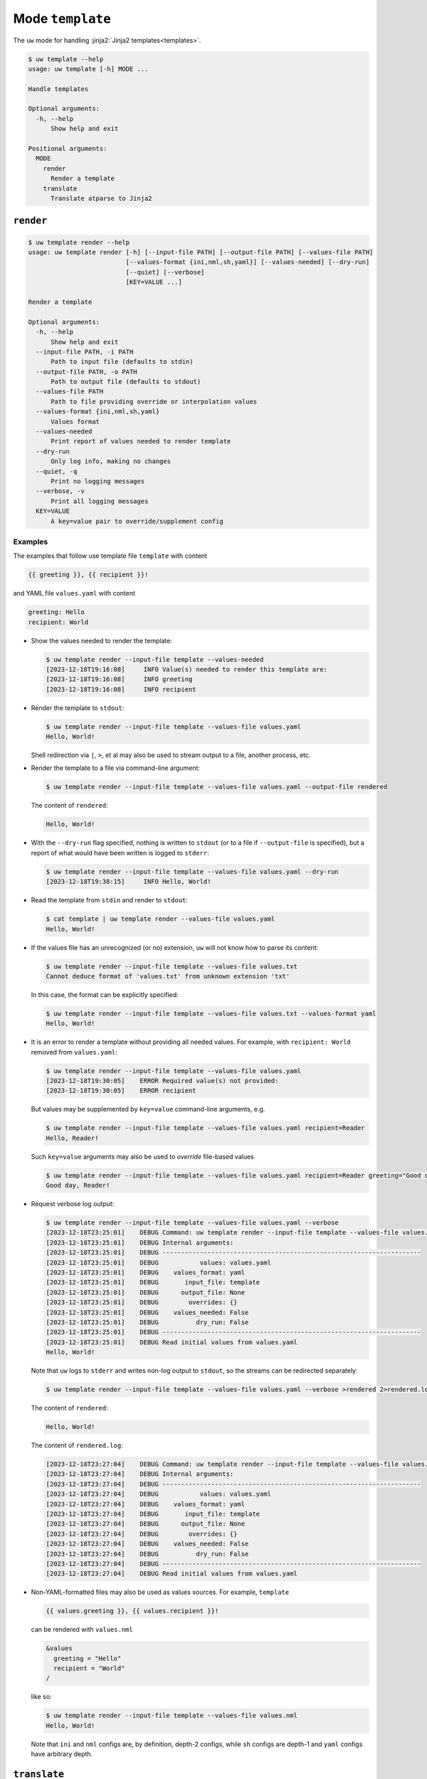 Mode ``template``
=================

The ``uw`` mode for handling :jinja2:`Jinja2 templates<templates>`.

.. code-block:: text

   $ uw template --help
   usage: uw template [-h] MODE ...
 
   Handle templates
 
   Optional arguments:
     -h, --help
         Show help and exit
 
   Positional arguments:
     MODE
       render
         Render a template
       translate
         Translate atparse to Jinja2

.. _cli_template_render_examples:

``render``
----------

.. code-block:: text

  $ uw template render --help
  usage: uw template render [-h] [--input-file PATH] [--output-file PATH] [--values-file PATH]
                            [--values-format {ini,nml,sh,yaml}] [--values-needed] [--dry-run]
                            [--quiet] [--verbose]
                            [KEY=VALUE ...]

  Render a template

  Optional arguments:
    -h, --help
        Show help and exit
    --input-file PATH, -i PATH
        Path to input file (defaults to stdin)
    --output-file PATH, -o PATH
        Path to output file (defaults to stdout)
    --values-file PATH
        Path to file providing override or interpolation values
    --values-format {ini,nml,sh,yaml}
        Values format
    --values-needed
        Print report of values needed to render template
    --dry-run
        Only log info, making no changes
    --quiet, -q
        Print no logging messages
    --verbose, -v
        Print all logging messages
    KEY=VALUE
        A key=value pair to override/supplement config

Examples
^^^^^^^^

The examples that follow use template file ``template`` with content

.. code-block:: jinja

  {{ greeting }}, {{ recipient }}!

and YAML file ``values.yaml`` with content

.. code-block:: yaml

  greeting: Hello
  recipient: World

* Show the values needed to render the template:

  .. code-block:: text

    $ uw template render --input-file template --values-needed
    [2023-12-18T19:16:08]     INFO Value(s) needed to render this template are:
    [2023-12-18T19:16:08]     INFO greeting
    [2023-12-18T19:16:08]     INFO recipient

* Render the template to ``stdout``:

  .. code-block:: text

    $ uw template render --input-file template --values-file values.yaml
    Hello, World!

  Shell redirection via ``|``, ``>``, et al may also be used to stream output to a file, another process, etc.

* Render the template to a file via command-line argument:

  .. code-block:: text

    $ uw template render --input-file template --values-file values.yaml --output-file rendered

  The content of ``rendered``:

  .. code-block:: text

    Hello, World!

* With the ``--dry-run`` flag specified, nothing is written to ``stdout`` (or to a file if ``--output-file`` is specified), but a report of what would have been written is logged to ``stderr``:

  .. code-block:: text

    $ uw template render --input-file template --values-file values.yaml --dry-run
    [2023-12-18T19:38:15]     INFO Hello, World!

* Read the template from ``stdin`` and render to ``stdout``:

  .. code-block:: text

    $ cat template | uw template render --values-file values.yaml
    Hello, World!

* If the values file has an unrecognized (or no) extension, ``uw`` will not know how to parse its content:

  .. code-block:: text

    $ uw template render --input-file template --values-file values.txt
    Cannot deduce format of 'values.txt' from unknown extension 'txt'

  In this case, the format can be explicitly specified:

  .. code-block:: text

    $ uw template render --input-file template --values-file values.txt --values-format yaml
    Hello, World!

* It is an error to render a template without providing all needed values. For example, with ``recipient: World`` removed from ``values.yaml``:

  .. code-block:: text

    $ uw template render --input-file template --values-file values.yaml
    [2023-12-18T19:30:05]    ERROR Required value(s) not provided:
    [2023-12-18T19:30:05]    ERROR recipient

  But values may be supplemented by ``key=value`` command-line arguments, e.g.

  .. code-block:: text

    $ uw template render --input-file template --values-file values.yaml recipient=Reader
    Hello, Reader!

  Such ``key=value`` arguments may also be used to *override* file-based values

  .. code-block:: text

    $ uw template render --input-file template --values-file values.yaml recipient=Reader greeting="Good day"
    Good day, Reader!

* Request verbose log output:

  .. code-block:: text

    $ uw template render --input-file template --values-file values.yaml --verbose
    [2023-12-18T23:25:01]    DEBUG Command: uw template render --input-file template --values-file values.yaml --verbose
    [2023-12-18T23:25:01]    DEBUG Internal arguments:
    [2023-12-18T23:25:01]    DEBUG ---------------------------------------------------------------------
    [2023-12-18T23:25:01]    DEBUG           values: values.yaml
    [2023-12-18T23:25:01]    DEBUG    values_format: yaml
    [2023-12-18T23:25:01]    DEBUG       input_file: template
    [2023-12-18T23:25:01]    DEBUG      output_file: None
    [2023-12-18T23:25:01]    DEBUG        overrides: {}
    [2023-12-18T23:25:01]    DEBUG    values_needed: False
    [2023-12-18T23:25:01]    DEBUG          dry_run: False
    [2023-12-18T23:25:01]    DEBUG ---------------------------------------------------------------------
    [2023-12-18T23:25:01]    DEBUG Read initial values from values.yaml
    Hello, World!

  Note that ``uw`` logs to ``stderr`` and writes non-log output to ``stdout``, so the streams can be redirected separately:

  .. code-block:: text

    $ uw template render --input-file template --values-file values.yaml --verbose >rendered 2>rendered.log

  The content of ``rendered``:

  .. code-block:: text

    Hello, World!

  The content of ``rendered.log``:

  .. code-block:: text

    [2023-12-18T23:27:04]    DEBUG Command: uw template render --input-file template --values-file values.yaml --verbose
    [2023-12-18T23:27:04]    DEBUG Internal arguments:
    [2023-12-18T23:27:04]    DEBUG ---------------------------------------------------------------------
    [2023-12-18T23:27:04]    DEBUG           values: values.yaml
    [2023-12-18T23:27:04]    DEBUG    values_format: yaml
    [2023-12-18T23:27:04]    DEBUG       input_file: template
    [2023-12-18T23:27:04]    DEBUG      output_file: None
    [2023-12-18T23:27:04]    DEBUG        overrides: {}
    [2023-12-18T23:27:04]    DEBUG    values_needed: False
    [2023-12-18T23:27:04]    DEBUG          dry_run: False
    [2023-12-18T23:27:04]    DEBUG ---------------------------------------------------------------------
    [2023-12-18T23:27:04]    DEBUG Read initial values from values.yaml

* Non-YAML-formatted files may also be used as values sources. For example, ``template``

  .. code-block:: jinja

    {{ values.greeting }}, {{ values.recipient }}!

  can be rendered with ``values.nml``

  .. code-block:: fortran

    &values
      greeting = "Hello"
      recipient = "World"
    /

  like so:

  .. code-block:: text

    $ uw template render --input-file template --values-file values.nml
    Hello, World!

  Note that ``ini`` and ``nml`` configs are, by definition, depth-2 configs, while ``sh`` configs are depth-1 and ``yaml`` configs have arbitrary depth.

.. _cli_template_translate_examples:

``translate``
-------------

.. code-block:: text

   $ uw template translate --help
   usage: uw template translate [-h] [--input-file PATH] [--output-file PATH] [--dry-run] [--quiet]
                                [--verbose]
   
   Translate atparse to Jinja2
   
   Optional arguments:
     -h, --help
         Show help and exit
     --input-file PATH, -i PATH
         Path to input file (defaults to stdin)
     --output-file PATH, -o PATH
         Path to output file (defaults to stdout)
     --dry-run
         Only log info, making no changes
     --quiet, -q
         Print no logging messages
     --verbose, -v
         Print all logging messages

Examples
^^^^^^^^

The examples that follow use atparse-formatted template file ``atparse.txt`` with content

.. code-block:: text

  @[greeting], @[recipient]!

* Convert an atparse-formatted template file to Jinja2 format:

  .. code-block:: text

     $ uw template translate --input-file atparse.txt
     {{greeting}}, {{recipient}}!

  Shell redirection via ``|``, ``>``, et al may also be used to stream output to a file, another process, etc.

* Convert the template to a file via command-line argument:

  .. code-block:: text

    $ uw template translate --input-file atparse.txt --output-file jinja2.txt

  The content of ``jinja2.txt``:

  .. code-block:: jinja

    {{greeting}}, {{recipient}}!

* With the ``--dry-run`` flag specified, nothing is written to ``stdout`` (or to a file if ``--output-file`` is specified), but a report of what would have been written is logged to ``stderr``:

  .. code-block:: text

    $ uw template translate --input-file atparse.txt --dry-run
    [2024-01-03T16:41:13]     INFO {{greeting}}, {{recipient}}!

* If an input is read alone from ``stdin``, ``uw`` will not know how to parse its content as we must always specify the formats:

  .. code-block:: text

    $ cat atparse.txt | uw template translate
    {{greeting}}, {{recipient}}!
